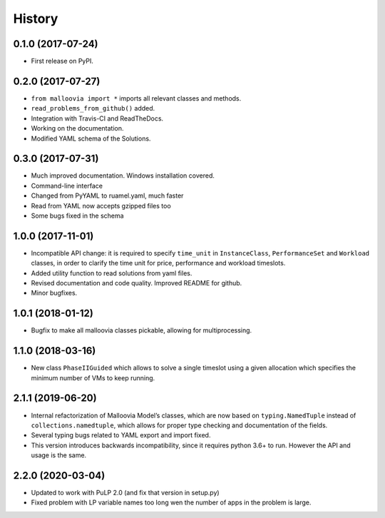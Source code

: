 History
=======

0.1.0 (2017-07-24)
------------------

-  First release on PyPI.
.. _section-1:

0.2.0 (2017-07-27)
------------------

-  ``from malloovia import *`` imports all relevant classes and methods.
-  ``read_problems_from_github()`` added.
-  Integration with Travis-CI and ReadTheDocs.
-  Working on the documentation.
-  Modified YAML schema of the Solutions.

.. _section-2:

0.3.0 (2017-07-31)
------------------

-  Much improved documentation. Windows installation covered.
-  Command-line interface
-  Changed from PyYAML to ruamel.yaml, much faster
-  Read from YAML now accepts gzipped files too
-  Some bugs fixed in the schema

.. _section-3:

1.0.0 (2017-11-01)
------------------

-  Incompatible API change: it is required to specify ``time_unit`` in
   ``InstanceClass``, ``PerformanceSet`` and ``Workload`` classes, in
   order to clarify the time unit for price, performance and workload
   timeslots.
-  Added utility function to read solutions from yaml files.
-  Revised documentation and code quality. Improved README for github.
-  Minor bugfixes.

.. _section-4:

1.0.1 (2018-01-12)
------------------

-  Bugfix to make all malloovia classes pickable, allowing for
   multiprocessing.

.. _section-5:
1.1.0 (2018-03-16)
------------------

-  New class ``PhaseIIGuided`` which allows to solve a single timeslot
   using a given allocation which specifies the minimum number of VMs to
   keep running.

.. _section-6:

2.1.1 (2019-06-20)
------------------

-  Internal refactorization of Malloovia Model’s classes, which are now
   based on ``typing.NamedTuple`` instead of ``collections.namedtuple``,
   which allows for proper type checking and documentation of the
   fields.
-  Several typing bugs related to YAML export and import fixed.
-  This version introduces backwards incompatibility, since it requires
   python 3.6+ to run. However the API and usage is the same.

.. _section-7:

2.2.0 (2020-03-04)
------------------

-  Updated to work with PuLP 2.0 (and fix that version in setup.py)
-  Fixed problem with LP variable names too long wen the number of apps
   in the problem is large.
